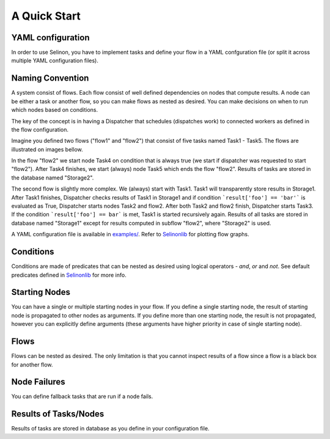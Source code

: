 A Quick Start
=============

YAML configuration
******************

In order to use Selinon, you have to implement tasks and define your flow in a YAML confguration file (or split it across multiple YAML configuration files).

Naming Convention
*****************

A system consist of flows. Each flow consist of well defined dependencies on nodes that compute results. A node can be either a task or another flow, so you can make flows as nested as desired. You can make decisions on when to run which nodes based on conditions.

The key of the concept is in having a Dispatcher that schedules (dispatches work) to connected workers as defined in the flow configuration.

Imagine you defined two flows ("flow1" and "flow2") that consist of five tasks named Task1 - Task5. The flows are illustrated on images bellow.

.. image:: https://raw.github.com/fridex/selinon/master/examples/figures/flow2.png
    :align: center

In the flow "flow2" we start node Task4 on condition that is always true (we start if dispatcher was requested to start "flow2"). After Task4 finishes, we start (always) node Task5 which ends the flow "flow2". Results of tasks are stored in the database named "Storage2".

.. image:: https://raw.github.com/fridex/selinon/master/examples/figures/flow1.png
    :align: center

The second flow is slightly more complex. We (always) start with Task1. Task1 will transparently store results in Storage1. After Task1 finishes, Dispatcher checks results of Task1 in Storage1 and if condition ```result['foo'] == 'bar'``` is evaluated as True, Dispatcher starts nodes Task2 and flow2. After both Task2 and flow2 finish, Dispatcher starts Task3. If the condition ```result['foo'] == bar``` is met, Task1 is started recursively again. Results of all tasks are stored in database named "Storage1" except for results computed in subflow "flow2", where "Storage2" is used.

A YAML configuration file is available in `examples/ <https://github.com/fridex/selinon/tree/master/examples>`_. Refer to `Selinonlib <https://github.com/fridex/Selinonlib>`_ for plotting flow graphs.

Conditions
**********

Conditions are made of predicates that can be nested as desired using logical operators - `and`, `or` and `not`. See default predicates defined in `Selinonlib <https://fridex.github.io/selinonlib/api/selinonlib.predicates.html>`_ for more info.

Starting Nodes
**************

You can have a single or multiple starting nodes in your flow. If you define a single starting node, the result of starting node is propagated to other nodes as arguments. If you define more than one starting node, the result is not propagated, however you can explicitly define arguments (these arguments have higher priority in case of single starting node).

Flows
*****

Flows can be nested as desired. The only limitation is that you cannot inspect results of a flow since a flow is a black box for another flow.

Node Failures
*************

You can define fallback tasks that are run if a node fails.

Results of Tasks/Nodes
**********************

Results of tasks are stored in database as you define in your configuration file.

